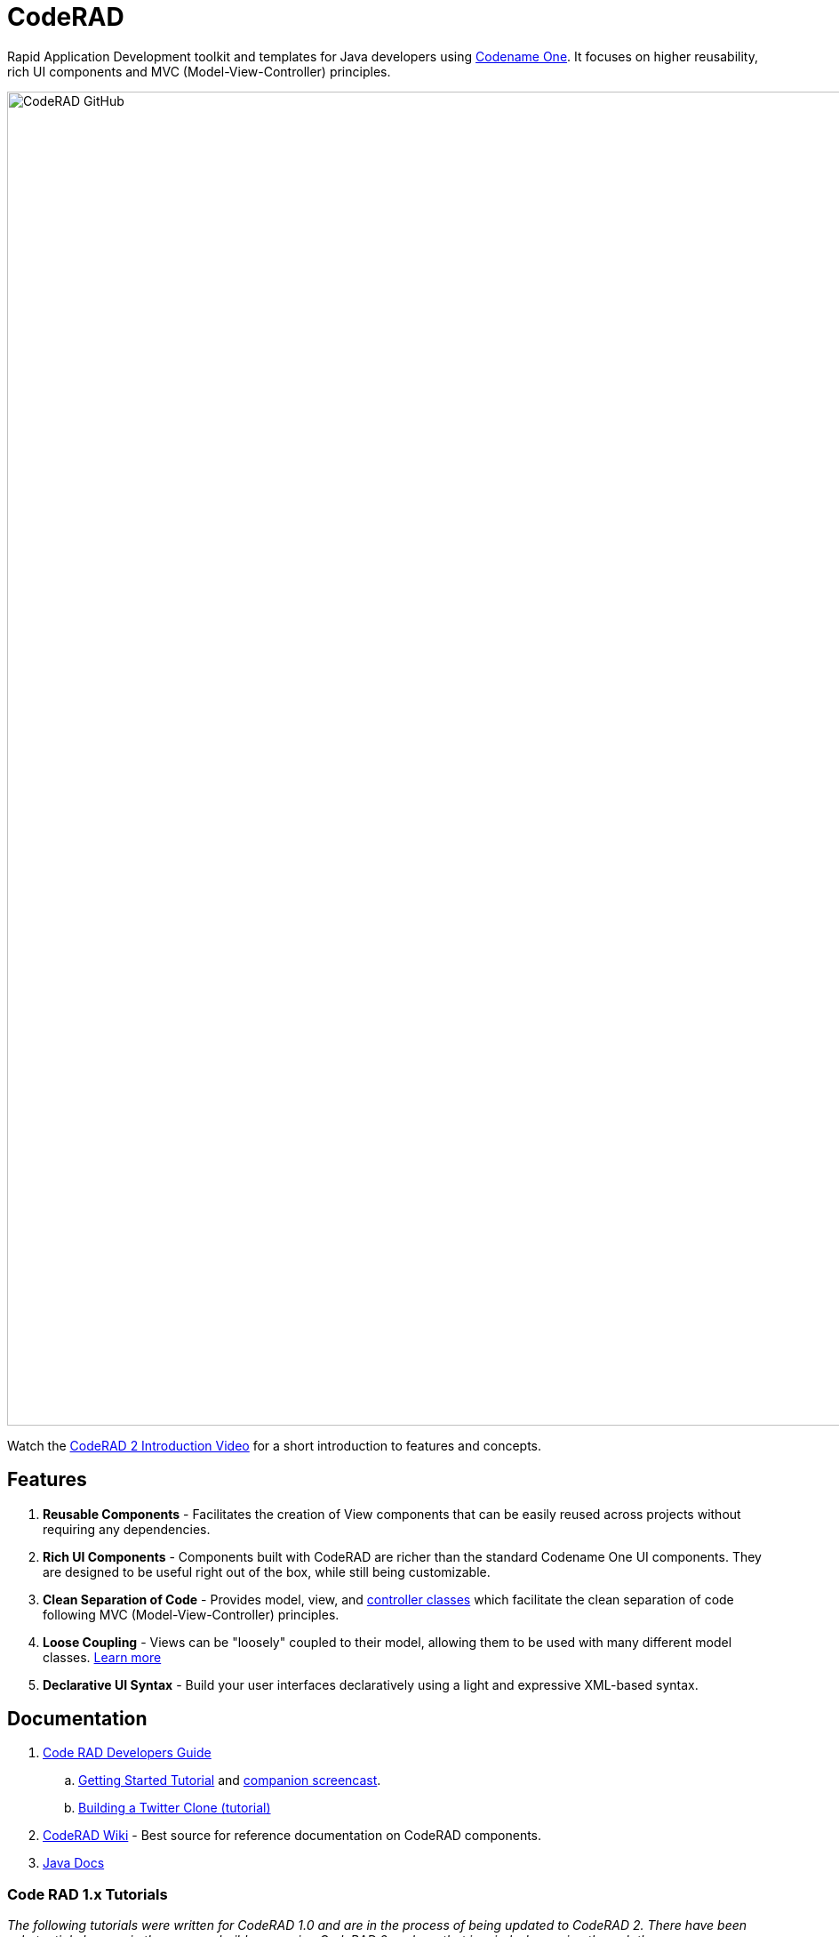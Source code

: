 = CodeRAD

Rapid Application Development toolkit and templates for Java developers using https://www.codenameone.com/[Codename One]. It focuses on higher reusability, rich UI components and MVC (Model-View-Controller) principles.

image::https://www.codenameone.com/wp-content/uploads/2021/08/CodeRAD-GitHub.jpg[width=1500]

Watch the https://youtu.be/x7qaWBTjwMI[CodeRAD 2 Introduction Video] for a short introduction to features and concepts.

== Features

. *Reusable Components* - Facilitates the creation of View components that can be easily reused across projects without requiring any dependencies.
. *Rich UI Components* - Components built with CodeRAD are richer than the standard Codename One UI components.  They are designed to be useful right out of the box, while still being customizable.
. *Clean Separation of Code* - Provides model, view, and https://github.com/shannah/CodeRAD/wiki/Controllers[controller classes] which facilitate the clean separation of code following MVC (Model-View-Controller) principles.
. *Loose Coupling* - Views can be "loosely" coupled to their model, allowing them to be used with many different model classes.  https://shannah.github.io/CodeRAD/manual/#entities-properties-schemas-tags[Learn more]
. *Declarative UI Syntax* - Build your user interfaces declaratively using a light and expressive XML-based syntax.



== Documentation

. https://shannah.github.io/CodeRAD/manual/[Code RAD Developers Guide]
.. https://shannah.github.io/CodeRAD/manual/#getting-started[Getting Started Tutorial] and https://youtu.be/QdyO4tpYOHs[companion screencast].
.. https://shannah.github.io/CodeRAD/manual/#_app_example_1_a_twitter_clone[Building a Twitter Clone (tutorial)]

. https://github.com/shannah/CodeRAD/wiki[CodeRAD Wiki] - Best source for reference documentation on CodeRAD components.

. https://shannah.github.io/CodeRAD/javadoc[Java Docs]


=== Code RAD 1.x Tutorials

_The following tutorials were written for CodeRAD 1.0 and are in the process of being updated to CodeRAD 2.  There have been substantial changes in the way you build apps using CodeRAD 2, so bear that in mind when going through them_

. *https://shannah.github.io/RADChatApp/getting-started-tutorial.html[How to Build a Messenging App in Codename One]* - A good startng place for getting a feel for what it is like to develop an app using CodeRAD.

== Videos

. https://youtu.be/x7qaWBTjwMI[Introduction to CodeRAD 2]
. https://youtu.be/QdyO4tpYOHs[Getting Started Tutorial companion screencast].
.. https://youtu.be/QdyO4tpYOHs[Intro]
.. https://youtu.be/QdyO4tpYOHs?t=191[Under the Hood]
.. https://youtu.be/QdyO4tpYOHs?t=471[Hot Reload]
.. https://youtu.be/QdyO4tpYOHs?t=598[Changing the Styles]
.. https://youtu.be/QdyO4tpYOHs?t=1118[Adding more Components]
.. https://youtu.be/QdyO4tpYOHs?t=1586[Adding Actions]
.. https://youtu.be/QdyO4tpYOHs?t=1983[Creating Menus]
.. https://youtu.be/QdyO4tpYOHs?t=2392[Form Navigation]
.. https://youtu.be/QdyO4tpYOHs?t=2650[Models]
.. https://youtu.be/QdyO4tpYOHs?t=3568[Fun with Bindings]
.. https://youtu.be/QdyO4tpYOHs?t=3897[Transitions]
.. https://youtu.be/QdyO4tpYOHs?t=4324[Entity Lists]
.. https://youtu.be/QdyO4tpYOHs?t=5391[Intra-form Navigation]
.. https://youtu.be/QdyO4tpYOHs?t=5976[Custom View Controllers]
.. https://youtu.be/QdyO4tpYOHs?t=6290[Views within Views]

== Sample Projects

. https://github.com/shannah/tweetapp[Tweetapp] - A Twitter mobile app clone.  (For demonstration only - is not a complete clone).
. https://github.com/shannah/RADChatApp/tree/master/cn1chat-demo[RADChat Demo] - RADChatApp is a full-featured chat room app UI component.  UI only.  For demonstration purposes. _Developed using CodeRAD 1.0.  Currently being updated to use 2.0_.
. https://github.com/sergeyCodenameOne/UberEatsClone[Grub] - UberEats Clone.  _Developed using CodeRAD 1.0_
. https://github.com/shannah/coderad2-samples[CodeRAD2 Samples] - A collection of samples using CodeRAD components.  This serves as a living testbed for CodeRAD components.

== UI Kits (Libraries)

. https://github.com/shannah/TweetAppUIKit/[Tweet App UI Kit] - A CodeRAD 2 library with several Twitter-like UI components.  Developed for CodeRAD 2.0.
. https://github.com/shannah/RADChatApp[RADChat App] - A library including full-featured components for building a Chat application.  (Currently for CodeRAD 1.0, and being adapted to CodeRAD 2).

== Building from Source

The following instructions are for Mac and Linux.  May work on windows using Git Bash, but not
sure.

1. Open your terminal
2. Make sure that JAVA_HOME is set to a valid JDK8
3. Make sure `mvn` is in your PATH

[source,bash]
----
git clone https://github.com/shannah/CodeRAD
mvn install
----

== Support

CodeRAD is developed and supported by https://www.codenameone.com[Codename One].

== Credits

Developed by Steve Hannah, Codename One.
